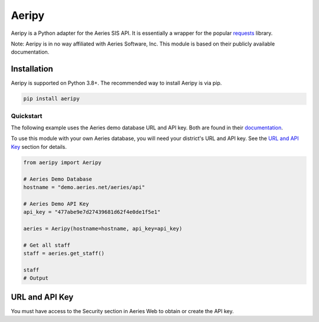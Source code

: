 Aeripy
======
.. image:: https://img.shields.io/pypi/v/aeripy.svg
   :target: https://pypi.org/project/aeripy/

.. image:: https://img.shields.io/pypi/pyversions/aeripy.svg
   :target: https://pypi.org/project/aeripy/

Aeripy is a Python adapter for the Aeries SIS API.  It is essentially a wrapper for the popular `requests <https://github.com/psf/requests>`_ library.

Note: Aeripy is in no way affiliated with Aeries Software, Inc. This module is based on their publicly available documentation.

Installation
-------------

Aeripy is supported on Python 3.8+. The recommended way to install Aeripy is via pip.

.. code-block::

    pip install aeripy

Quickstart
___________

The following example uses the Aeries demo database URL and API key.
Both are found in their `documentation <https://support.aeries.com/support/solutions/articles/14000113681-aeries-api-building-a-request>`_.

To use this module with your own Aeries database, you will need your district's URL and API key.  See the `URL and API Key`_ section for details.

.. code-block:: python3

    from aeripy import Aeripy

    # Aeries Demo Database
    hostname = "demo.aeries.net/aeries/api"

    # Aeries Demo API Key
    api_key = "477abe9e7d27439681d62f4e0de1f5e1"

    aeries = Aeripy(hostname=hostname, api_key=api_key)

    # Get all staff
    staff = aeries.get_staff()

    staff
    # Output

URL and API Key
------------------------

You must have access to the Security section in Aeries Web to obtain or create the API key.


